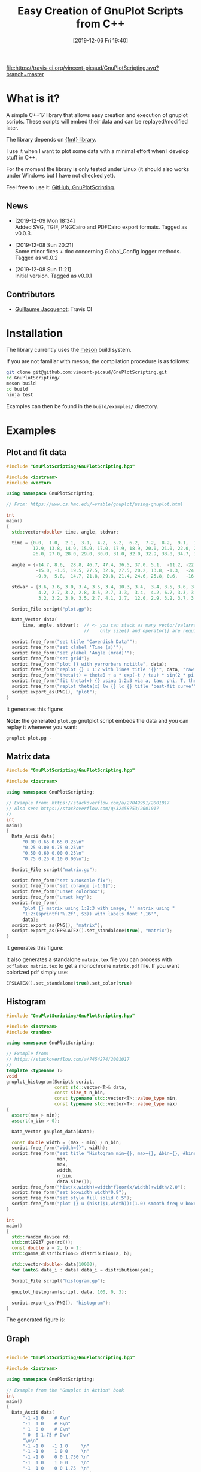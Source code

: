 #+OPTIONS: H:3 toc:t num:t \n:nil ::t |:t ^:{} -:t f:t *:t tex:t d:t tags:not-in-toc
#+BLOG: wordpress
#+POSTID: 931
#+DATE: [2019-12-06 Fri 19:40]
#+TITLE: Easy Creation of GnuPlot Scripts from C++
#+TAGS: Cpp, GnuPlot

# trick from https://github.com/rexim/org-cliplink/

[[https://travis-ci.org/vincent-picaud/GnuPlotScript][file:https://travis-ci.org/vincent-picaud/GnuPlotScripting.svg?branch=master]]

* What is it?

A simple C++17 library that allows easy creation and execution of
gnuplot scripts. These scripts will embed their data and can be
replayed/modified later. 

The library depends on [[https://github.com/fmtlib/fmt][{fmt} library]].

I use it when I want to plot some data with a minimal effort when I
develop stuff in C++.

For the moment the library is only tested under Linux (it should also
works under Windows but I have not checked yet).

Feel free to use it: [[https://github.com/vincent-picaud/GnuPlotScripting][GitHub, GnuPlotScripting]].


** News

  - [2019-12-09 Mon 18:34] \\
    Added SVG, TGIF, PNGCairo and PDFCairo export formats.
    Tagged as v0.0.3.

  - [2019-12-08 Sun 20:21] \\
    Some minor fixes + doc concerning Global_Config logger methods.
    Tagged as v0.0.2 

  - [2019-12-08 Sun 11:21] \\
    Initial version.
    Tagged as v0.0.1 

** Contributors 

  - [[https://github.com/Gjacquenot][Guillaume Jacquenot]]: Travis CI

* Installation 

The library currently uses the [[https://mesonbuild.com/][meson]] build system.

If you are not familiar with meson, the compilation procedure is as follows:

#+BEGIN_SRC sh :eval never
git clone git@github.com:vincent-picaud/GnuPlotScripting.git
cd GnuPlotScripting/
meson build
cd build
ninja test
#+END_SRC 

Examples can then be found in the =build/examples/= directory.

* Examples 

** Plot and fit data 

#+BEGIN_SRC sh :wrap "src cpp :eval never" :results output :exports results
cat $(pwd)/examples/plot.cpp
#+END_SRC

#+RESULTS:
#+BEGIN_src cpp :eval never
#include "GnuPlotScripting/GnuPlotScripting.hpp"

#include <iostream>
#include <vector>

using namespace GnuPlotScripting;

// From: https://www.cs.hmc.edu/~vrable/gnuplot/using-gnuplot.html

int
main()
{
  std::vector<double> time, angle, stdvar;

  time = {0.0,  1.0,  2.1,  3.1,  4.2,  5.2,  6.2,  7.2,  8.2,  9.1,  10.0, 11.0, 12.0,
          12.9, 13.8, 14.9, 15.9, 17.0, 17.9, 18.9, 20.0, 21.0, 22.0, 23.0, 24.0, 25.0,
          26.0, 27.0, 28.0, 29.0, 30.0, 31.0, 32.0, 32.9, 33.8, 34.7, 35.7, 36.6, 37.7};

  angle = {-14.7, 8.6,  28.8, 46.7, 47.4, 36.5, 37.0, 5.1,  -11.2, -22.4, -35.5, -33.6, -21.1,
           -15.0, -1.6, 19.5, 27.5, 32.6, 27.5, 20.2, 13.8, -1.3,  -24.5, -25.0, -25.0, -20.2,
           -9.9,  5.8,  14.7, 21.8, 29.8, 21.4, 24.6, 25.8, 0.6,   -16.6, -24.0, -24.6, -19.8};

  stdvar = {3.6, 3.6, 3.0, 3.4, 3.5, 3.4, 10.3, 3.4,  3.4, 3.5, 3.6, 3.9, 3.9,
            4.2, 2.7, 3.2, 2.8, 3.5, 2.7, 3.3,  3.4,  4.2, 6.7, 3.3, 3.1, 3.6,
            3.2, 3.2, 3.0, 3.5, 2.7, 4.1, 2.7,  12.0, 2.9, 3.2, 3.7, 3.8, 3.5};

  Script_File script("plot.gp");

  Data_Vector data(
      time, angle, stdvar);  // <- you can stack as many vector/valarray etc.. as you want
                             //    only size() and operator[] are required.

  script.free_form("set title 'Cavendish Data'");
  script.free_form("set xlabel 'Time (s)'");
  script.free_form("set ylabel 'Angle (mrad)'");
  script.free_form("set grid");
  script.free_form("plot {} with yerrorbars notitle", data);
  script.free_form("replot {} u 1:2 with lines title '{}'", data, "raw data");
  script.free_form("theta(t) = theta0 + a * exp(-t / tau) * sin(2 * pi * t / T + phi)");
  script.free_form("fit theta(x) {} using 1:2:3 via a, tau, phi, T, theta0", data);
  script.free_form("replot theta(x) lw {} lc {} title 'best-fit curve'", 2, 4);
  script.export_as(PNG(), "plot");
}
#+END_src

It generates this figure:

[[file:figures/plot.png]]

*Note:* the generated =plot.gp= gnutplot script embeds the data and you
 can replay it whenever you want:
#+BEGIN_SRC sh :eval never
gnuplot plot.pg -
#+END_SRC 

** Matrix data 

#+BEGIN_SRC sh :wrap "src cpp :eval never" :results output :exports results
cat $(pwd)/examples/matrix.cpp
#+END_SRC

#+RESULTS:
#+BEGIN_src cpp :eval never
#include "GnuPlotScripting/GnuPlotScripting.hpp"

#include <iostream>

using namespace GnuPlotScripting;

// Example from: https://stackoverflow.com/a/27049991/2001017
// Also see: https://stackoverflow.com/q/32458753/2001017
//
int
main()
{
  Data_Ascii data(
      "0.00 0.65 0.65 0.25\n"
      "0.25 0.00 0.75 0.25\n"
      "0.50 0.60 0.00 0.25\n"
      "0.75 0.25 0.10 0.00\n");

  Script_File script("matrix.gp");

  script.free_form("set autoscale fix");
  script.free_form("set cbrange [-1:1]");
  script.free_form("unset colorbox");
  script.free_form("unset key");
  script.free_form(
      "plot {} matrix using 1:2:3 with image, '' matrix using "
      "1:2:(sprintf('%.2f', $3)) with labels font ',16'",
      data);
  script.export_as(PNG(), "matrix");
  script.export_as(EPSLATEX().set_standalone(true), "matrix");
}
#+END_src

It generates this figure:

[[file:figures/matrix.png]]

It also generates a standalone =matrix.tex= file you can process with
=pdflatex matrix.tex= to get a monochrome =matrix.pdf= file. If you want
colorized pdf simply use:
#+begin_src cpp :eval never 
EPSLATEX().set_standalone(true).set_color(true)
#+end_src

** Histogram

#+BEGIN_SRC sh :wrap "src cpp :eval never" :results output :exports results
cat $(pwd)/examples/histogram.cpp
#+END_SRC

#+RESULTS:
#+BEGIN_src cpp :eval never
#include "GnuPlotScripting/GnuPlotScripting.hpp"

#include <iostream>
#include <random>

using namespace GnuPlotScripting;

// Example from:
// https://stackoverflow.com/a/7454274/2001017
//
template <typename T>
void
gnuplot_histogram(Script& script,
                  const std::vector<T>& data,
                  const size_t n_bin,
                  const typename std::vector<T>::value_type min,
                  const typename std::vector<T>::value_type max)
{
  assert(max > min);
  assert(n_bin > 0);

  Data_Vector gnuplot_data(data);

  const double width = (max - min) / n_bin;
  script.free_form("width={}", width);
  script.free_form("set title 'Histogram min={}, max={}, Δbin={}, #bins={}, #sample={}'",
                   min,
                   max,
                   width,
                   n_bin,
                   data.size());
  script.free_form("hist(x,width)=width*floor(x/width)+width/2.0");
  script.free_form("set boxwidth width*0.9");
  script.free_form("set style fill solid 0.5");
  script.free_form("plot {} u (hist($1,width)):(1.0) smooth freq w boxes notitle", gnuplot_data);
}

int
main()
{
  std::random_device rd;
  std::mt19937 gen(rd());
  const double a = 2, b = 1;
  std::gamma_distribution<> distribution(a, b);

  std::vector<double> data(10000);
  for (auto& data_i : data) data_i = distribution(gen);

  Script_File script("histogram.gp");

  gnuplot_histogram(script, data, 100, 0, 3);

  script.export_as(PNG(), "histogram");
}
#+END_src

The generated figure is:

[[file:figures/histogram.png]]

** Graph

#+BEGIN_SRC sh :wrap "src cpp :eval never" :results output :exports results
cat $(pwd)/examples/graph.cpp
#+END_SRC

#+RESULTS:
#+BEGIN_src cpp :eval never

#include "GnuPlotScripting/GnuPlotScripting.hpp"

#include <iostream>

using namespace GnuPlotScripting;

// Example from the "Gnuplot in Action" book
int
main()
{
  Data_Ascii data(
      "-1 -1 0    # A\n"
      "-1  1 0    # B\n"
      " 1  0 0    # C\n"
      " 0  0 1.75 # D\n"
      "\n\n"
      "-1 -1 0   -1 1 0     \n"
      "-1 -1 0    1 0 0     \n"
      "-1 -1 0    0 0 1.750 \n"
      "-1  1 0    1 0 0     \n"
      "-1  1 0    0 0 1.75  \n"
      " 1  0 0    0 0 1.75  \n");

  Script_File script_a("graph_3D.gp");

  script_a.free_form("unset border");
  script_a.free_form("unset tics");
  script_a.free_form("unset key");
  script_a.free_form("set view 75,35");
  script_a.free_form("splot {} index 0 with points pointtype 7 pointsize 3", data);
  script_a.free_form("replot {} index 1 u 1:2:3:($4-$1):($5-$2):($6-$3) with vectors nohead", data);
  script_a.free_form("pause -1");

  Script_File script_b("graph_2D.gp");

  script_b.free_form("unset border");
  script_b.free_form("unset tics");
  script_b.free_form("unset key");
  script_b.free_form("plot {} index 0 with points pointtype 7 pointsize 3", data);
  script_b.free_form("replot {} index 1 u 1:2:($4-$1):($5-$2) with vectors nohead", data);
  script_b.export_as(PNG(), "graph");
}
#+END_src

It generates this figure:

[[file:figures/graph.png]]

but also an active gnuplot 3D figure you can rotate etc...
** Density plot

This demo shows how to use the =Data_Supervised= class.

#+BEGIN_SRC sh :wrap "src cpp :eval never" :results output :exports results
cat $(pwd)/examples/density_plot.cpp
#+END_SRC

#+RESULTS:
#+BEGIN_src cpp :eval never
#include "GnuPlotScripting/GnuPlotScripting.hpp"
#include "GnuPlotScripting/data_supervised.hpp"

#include <array>
#include <iostream>

using namespace GnuPlotScripting;

std::array<double, 10> X_1 = {0.1, 0.3, 0.1, 0.6, 0.4, 0.6, 0.5, 0.9, 0.4, 0.7};
std::array<double, 10> X_2 = {0.1, 0.4, 0.5, 0.9, 0.2, 0.3, 0.6, 0.2, 0.4, 0.6};
std::array<int, 10> Y      = {1, 1, 1, 1, 1, 0, 0, 0, 0, 0};

int
main()
{
  Data_Supervised data(Y, X_1, X_2);

  Script_File script("density_plot.gp");

  script.free_form("set title 'Supervised learning'");

  script.free_form("set pm3d map");
  script.free_form("set palette model RGB defined ( 0 'gray80', 1 'white' )");
  script.free_form("set contour base");
  script.free_form("set cntrparam levels discrete 0.5");
  script.free_form("unset colorbox");  // no palette

  // CAVEAT: for contour use pm3d and not image
  script.free_form("splot 'density_plot_data.txt' u ($1/60):($2/60):3 matrix with pm3d lw 2 notitle");

  for (size_t i = 0; i < 2; i++)
  {
    // CAVEAT: to prevent
    //         <<warning: Cannot contour non grid data. Please use "set dgrid3d">>
    //         do not forget "nocontour"
    script.free_form(
        "replot {0} index {1} u 1:2:3 with points pt '{1}' ps 2 notitle nocontour", data, i);
  }

  script.export_as(PNG(), "density_plot");

  return EXIT_SUCCESS;
}
#+END_src

Generated figure:

[[file:figures/density_plot.png]]

** Pipe example

Instead of creating a file, we can create a pipe with =popen()= to
directly send data to gnuplot.

#+BEGIN_SRC sh :wrap "src cpp :eval never" :results output :exports results
cat $(pwd)/examples/pipe.cpp
#+END_SRC

#+RESULTS:
#+BEGIN_src cpp :eval never
#include "GnuPlotScripting/GnuPlotScripting.hpp"

#include <chrono>
#include <iostream>
#include <thread>
#include <utility>  // std::pair
#include <vector>

using namespace GnuPlotScripting;

int
main()
{
  // AFAIK one has to replot all data at each iteration
  //
  std::vector<std::pair<size_t, double>> data;

  Script_Pipe pipe(Script_Pipe_Mode_Enum::Not_Persistent);

  pipe.free_form("set xlabel 'iterations'");

  for (size_t i = 0; i < 100; i++)
  {
    data.push_back({i, 1 / (i + 1.)});

    pipe.free_form("plot '-' using 1:2 with lines t \"residue\" ");
    for (const auto& data_i : data)
    {
      pipe.free_form("{} {}", data_i.first, data_i.second);
    }
    pipe.free_form("e");
    pipe.flush();

    std::this_thread::sleep_for(std::chrono::milliseconds(50));
  }
}
#+END_src
** Supported export formats

This example silently exports a basic plot in all supported formats:

#+BEGIN_SRC sh :wrap "src cpp :eval never" :results output :exports results
cat $(pwd)/examples/available_export_formats.cpp
#+END_SRC

#+RESULTS:
#+begin_src cpp :eval never
#include "GnuPlotScripting/GnuPlotScripting.hpp"

#include <iostream>

using namespace GnuPlotScripting;

int
main()
{
  Script_File script("available_export_formats.gp", Script_File_Mode_Enum::Silent);

  script.free_form("plot sin(x) t 'sin(x)'");

  script.export_as(PNG(), "available_export_formats");
  script.export_as(EPSLATEX().set_standalone(true), "available_export_formats");
  script.export_as(SVG(), "available_export_formats");
  script.export_as(TGIF(), "available_export_formats");
  script.export_as(PNGCairo(), "available_export_formats_cairo");
  script.export_as(PNGCairo().set_color(false), "available_export_formats_cairo_nocolor");
  script.export_as(PDFCairo(), "available_export_formats_pdfcairo");
}
#+end_src

** Global config demonstration

This last example shows how to use =Global_Config=.

#+BEGIN_SRC sh :wrap "src cpp :eval never" :results output :exports results
cat $(pwd)/examples/global_config.cpp
#+END_SRC

#+RESULTS:
#+BEGIN_src cpp :eval never
#include "GnuPlotScripting/GnuPlotScripting.hpp"

#include <iostream>

using namespace GnuPlotScripting;

int
main()
{
  global_config().set_logger(
      [](const char *const msg) { std::cerr << "====> My logger " << msg << std::endl; });
  // If you want to remove logger:  global_config().set_logger();
  // If you want to restore the default one: global_config().set_default_logger();

  // If you want to globally overwrite Script_File_Mode_Enum to Persistent, do:
  global_config().set_script_file_mode(Script_File_Mode_Enum::Persistent);

  for (size_t i = 1; i < 5; i++)
  {
    Script_File script(fmt::format("script_{}.gp", i), Script_File_Mode_Enum::Silent);

    script.free_form("plot sin({0}*x) t 'sin({0}*x)'", i);
  }

  // To stop overwriting local choice:
  global_config().set_script_file_mode();

  // Now this will silently run scripts
  for (size_t i = 1; i < 5; i++)
  {
    Script_File script(fmt::format("script_{}.gp", i), Script_File_Mode_Enum::Silent);

    script.free_form("plot sin({0}*x) t 'sin({0}*x)'", i);
  }
}
#+END_src

* Documentation
The library is quite simple and there is only 3 things you must know:
- Data_XXX are classes to store your data 
- Script_XXX are script classes to write your scripts
- global_config() returns a Global_Config object used to define global options.

** =Data= classes

=Data= classes store data that is embedded into the generated gnuplot
scripts. These classes internally use an =uuid= that insures that data
is embedded only once. By example, when you write:

#+BEGIN_SRC cpp :eval never
script.free_form("plot {} u 1:2",data);
script.free_form("replot {} u 1:3",data);
script.free_form("replot {} u 1:4",data);
#+END_SRC

data is copied *only once* into the script file.

*** =Data_Ascii= 

The most basic =Data= classe is the =Data_Ascii= one. It directly uses
data defined by a =std::string=. By example:
#+BEGIN_SRC cpp :eval never
Data_Ascii data(
    "0.00 0.65 0.65 0.25\n"
    "0.25 0.00 0.75 0.25\n"
    "0.50 0.60 0.00 0.25\n"
    "0.75 0.25 0.10 0.00\n");
#+END_SRC

*Note:* it is really easy to define your own =Data= class. By example
=Data_Ascii= code is as simple as:
#+BEGIN_SRC cpp :eval never
class Data_Ascii final : public Data
{
 public:
  Data_Ascii(const std::string& data) : Data(data) {}
};
#+END_SRC


*** =Data_Vector=

Creates columns of data from =std::vector=, =std::valarray=... In fact
only the =size()= method and the =operator[]= operator are used and you
can use any object defining these two methods. By example:

#+BEGIN_SRC cpp :eval never
std::vector<double> v1(10);
std::vector<int> v2(10);
std::valarray<double> v3(10);
// ...
Data_Vector data(v1,v2,v3);
#+END_SRC

*** =Data_Supervised=

The =Data_Supervised= class is similar to the =Data_Vector= except that it
uses and extra _category_ vector. It can be used to plot points
associated to a supervised learning task. By example:

#+BEGIN_SRC cpp :eval never
std::array<double, 10> X_1 = {0.1, 0.3, 0.1, 0.6, 0.4, 0.6, 0.5, 0.9, 0.4, 0.7};  // X_1 feature
std::array<double, 10> X_2 = {0.1, 0.4, 0.5, 0.9, 0.2, 0.3, 0.6, 0.2, 0.4, 0.6};  // X_2 feature
std::array<int, 10> Y      = {1, 1, 1, 1, 1, 0, 0, 0, 0, 0};                      // category (=label)

Data_Supervised data(Y, X_1, X_2); // note: the category vector Y is always the _first_ argument

std::cout << data.data();
#+END_SRC

*Note:* as AFAK it is not possible to directly plot points with symbols
 retrieved from the the Y column (see [[https://stackoverflow.com/questions/29622885/how-set-point-type-from-data-in-gnuplot][SO
 how-set-point-type-from-data-in-gnuplot]]), hence the =Data_Supervised=
 class sorts and groups the sample according to their categories. By
 example the previous code prints:

#+BEGIN_EXAMPLE
0.6 0.3 0 
0.9 0.2 0 
0.4 0.4 0 


0.1 0.1 1 
0.1 0.5 1 
0.6 0.9 1 
0.4 0.2 1 


0.5 0.6 2 
0.7 0.6 2 


0.3 0.4 3 
#+END_EXAMPLE
Also note that when data is embedded, the =Y= category column is the
*last one*. The rational is that for:
#+BEGIN_SRC cpp :eval never
Data_Supervised data_a(Y, X_1, X_2); 
Data_Vector data_b(X_1, X_2); 
#+END_SRC
then in *both* cases, =X_1= column index is 1 and =X_2= column index is 2.

** =Script= classes

There are two script classes:
- =Script_File= creates a file to store the script. 
- =Script_Pipe= creates a pipe to push data directly to GnuPlot, in that
  case no file is created.
They inherits from the =Script= base class that provides the following methods:
#+BEGIN_SRC cpp :eval never
template <typename... ARGS>
Script& free_form(ARGS&&... args);

Script& export_as(const Export_As& export_as, const std::filesystem::path& output);

void flush();
#+END_SRC

- =free_form= allows you to write free form using the =fmt= library, by example:
#+BEGIN_SRC cpp :eval never
script.free_form("plot '{}' u {}:{}","data_file.dat",1,2);
#+END_SRC

- =flush()= forces buffer to be flushed

- =export_as()= generates script code to export the figure in the given
  format, by example:

#+BEGIN_SRC cpp :eval never
script.export_as(EPSLATEX().set_standalone(true),"filename");
#+END_SRC

*Note:* 
- the right extension for =filename= is automatically added (here this
  would be =.tex=).
- currently supported formats are =PNG=, =EPSLATEX=, =SVG=, =TGIF=,
  =PNGCairo= and =PDFCairo=.  

*** =Script_File= class 

The only relevant part is the constructor:
#+BEGIN_SRC cpp :eval never
Script_File(const std::filesystem::path& filename,
            Script_File_Mode_Enum script_file_mode = Script_File_Mode_Enum::Persistent);
#+END_SRC
- =Filename= is the gnuplot script file name (you are free to use the
  file extension you want, on my side I use the =.gp= extension).
- =script_file_mode= is important as it defines what happens at destruction time
  - =Script_File_Mode_Enum::None= does nothing
  - =Script_File_Mode_Enum::Silent= silently runs GnuPlot (this will generate your exported figures)
  - =Script_File_Mode_Enum::Persistent= runs GnuPlot in persistent mode,
    it will generates your figures and left a window opened that
    allows you to see the result. This is only an opened window and
    *not* an active gnuplot session (you *cannot* interact with the plot).

*Note:* to get an active GnuPlot session, you can replay your script with:
#+BEGIN_SRC sh :eval never
gnuplot filename.gp -
#+END_SRC
(note the final '-', see GnuPlot documentation for further details).

Another possibility is to add a pause in your gnuplot script:
#+BEGIN_SRC cpp :eval never
script.free_form("pause -1");
#+END_SRC

*** =Script_Pipe= class

Here instead of writing into a file, we open a pipe with =popen=. This
allows you to directly command GnuPlot during your code execution. Note
that this is only a *unidirectional* channel.

The constructor is:
#+BEGIN_SRC cpp :eval never
Script_Pipe(Script_Pipe_Mode_Enum script_pipe_mode = Script_Pipe_Mode_Enum::Persistent);
#+END_SRC

as for =Script_File= class, =script_pipe_mode= defines what happens at destruction time:
- =Script_Pipe_Mode_Enum::Not_Persistent= does not keep an opened window
- =Script_Pipe_Mode_Enum::Persistent= keeps an opened, but inactive, window

** =Global_Config= class

This class allows you to define or overwrite globally some options

#+BEGIN_SRC cpp :eval never
const char* gnuplot_exe() const;
Global_Config& set_gnuplot_exe(const char* const gnuplot_executable);

Global_Config& set_logger();          // removes logger
Global_Config& set_default_logger();  // reuses default one
Global_Config& set_logger(const std::function<void(const char* const msg)>& f);  // defines your own
bool has_logger() const;
Global_Config& set_log_message(const char* const msg);

Global_Config& set_script_file_mode(
    Script_File_Mode_Enum mode);        // globally overwrite local 'script_file_mode'
Global_Config& set_script_file_mode();  // stop overwriting local 'script_file_mode'
std::optional<Script_File_Mode_Enum> script_file_mode() const;
#+END_SRC

- =set/gnuplot_exe()= functions allow you to define GnuPlot executable
  filename, by default this is =gnuplot= or =gnuplot.exe= for windows.
- =set/logger()= functions allow you to stop or redirect logs, by example:
#+BEGIN_SRC cpp :eval never
global_config().set_logger([](const char *const msg) {
  std::cerr << "====> My logger " << msg << std::endl;
});
#+END_SRC
- =set_script_file_mode()= functions are more interesting as they allow
  you to overwrite globally what happens at =Script_File= destruction
  time. A typical use case is as follows:

  Imagine that your code silently generates a lot of scripts:

#+BEGIN_SRC cpp :eval never
for (size_t i = 1; i < 5; i++)
{
  Script_File script(fmt::format("script_{}.gp", i), Script_File_Mode_Enum::Silent);

  script.free_form("plot sin({0}*x) t 'sin({0}*x)'", i);
}
#+END_SRC
  
   However at debug time, you want to force visualization to see what
   happens. In that case you simply have to add
#+BEGIN_SRC cpp :eval never
global_config().set_script_file_mode(Script_File_Mode_Enum::Persistent);
#+END_SRC
   *before* 
#+BEGIN_SRC cpp :eval never
for (size_t i = 1; i < 5; i++)
{
  ...
}
#+END_SRC
   This will force all =Script_File= to use
   =Script_File_Mode_Enum::Persistent=
 
* References

- [[http://www.gnuplot.info/][GnuPlot]] official page  
- [[https://www.manning.com/books/gnuplot-in-action-second-edition][GnuPlot in Action]] a very well written book 
- [[http://www.gnuplotting.org/][www.gnuplotting.org]] a lot of great examples
- [[http://folk.uio.no/inf3330/scripting/doc/gnuplot/Kawano/index-e.html][GnuPlot not so Frequently Asked Questions]]
- [[https://en.wikipedia.org/wiki/Gnuplot][Wikipedia]] the free encyclopedia...

# figures/matrix.png http://pixorblog.files.wordpress.com/2019/12/matrix.png
# figures/histogram.png http://pixorblog.files.wordpress.com/2019/12/histogram.png
# figures/graph.png http://pixorblog.files.wordpress.com/2019/12/graph.png

# figures/plot.png http://pixorblog.files.wordpress.com/2019/12/plot.png

* FAQ
-> your question here
